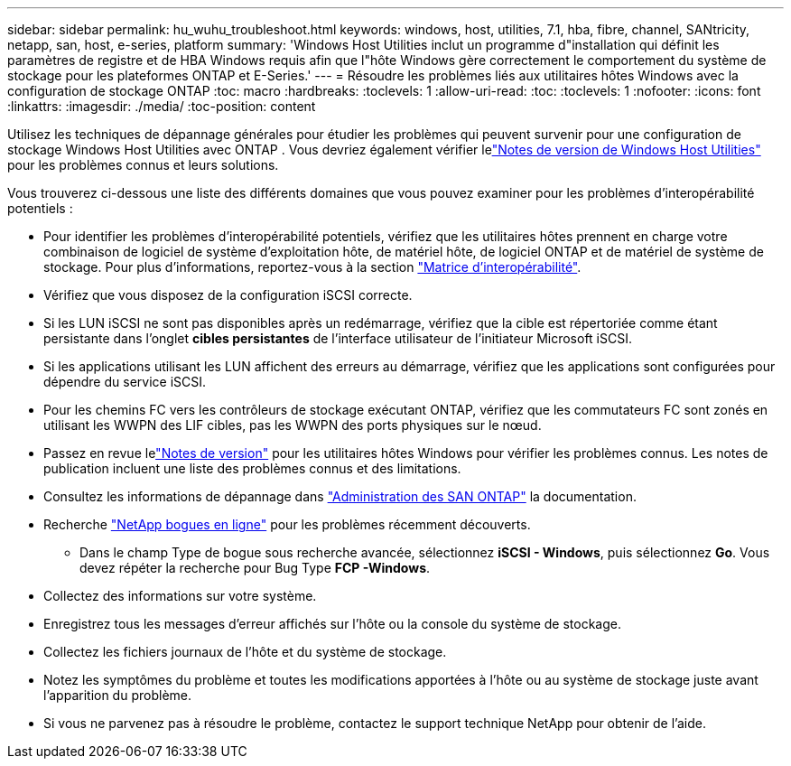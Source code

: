 ---
sidebar: sidebar 
permalink: hu_wuhu_troubleshoot.html 
keywords: windows, host, utilities, 7.1, hba, fibre, channel, SANtricity, netapp, san, host, e-series, platform 
summary: 'Windows Host Utilities inclut un programme d"installation qui définit les paramètres de registre et de HBA Windows requis afin que l"hôte Windows gère correctement le comportement du système de stockage pour les plateformes ONTAP et E-Series.' 
---
= Résoudre les problèmes liés aux utilitaires hôtes Windows avec la configuration de stockage ONTAP
:toc: macro
:hardbreaks:
:toclevels: 1
:allow-uri-read: 
:toc: 
:toclevels: 1
:nofooter: 
:icons: font
:linkattrs: 
:imagesdir: ./media/
:toc-position: content


[role="lead"]
Utilisez les techniques de dépannage générales pour étudier les problèmes qui peuvent survenir pour une configuration de stockage Windows Host Utilities avec ONTAP .  Vous devriez également vérifier lelink:hu-wuhu-release-notes.html["Notes de version de Windows Host Utilities"] pour les problèmes connus et leurs solutions.

Vous trouverez ci-dessous une liste des différents domaines que vous pouvez examiner pour les problèmes d'interopérabilité potentiels :

* Pour identifier les problèmes d'interopérabilité potentiels, vérifiez que les utilitaires hôtes prennent en charge votre combinaison de logiciel de système d'exploitation hôte, de matériel hôte, de logiciel ONTAP et de matériel de système de stockage. Pour plus d'informations, reportez-vous à la section http://mysupport.netapp.com/matrix["Matrice d'interopérabilité"^].
* Vérifiez que vous disposez de la configuration iSCSI correcte.
* Si les LUN iSCSI ne sont pas disponibles après un redémarrage, vérifiez que la cible est répertoriée comme étant persistante dans l'onglet *cibles persistantes* de l'interface utilisateur de l'initiateur Microsoft iSCSI.
* Si les applications utilisant les LUN affichent des erreurs au démarrage, vérifiez que les applications sont configurées pour dépendre du service iSCSI.
* Pour les chemins FC vers les contrôleurs de stockage exécutant ONTAP, vérifiez que les commutateurs FC sont zonés en utilisant les WWPN des LIF cibles, pas les WWPN des ports physiques sur le nœud.
* Passez en revue lelink:hu-wuhu-release-notes.html["Notes de version"] pour les utilitaires hôtes Windows pour vérifier les problèmes connus.  Les notes de publication incluent une liste des problèmes connus et des limitations.
* Consultez les informations de dépannage dans https://docs.netapp.com/us-en/ontap/san-admin/index.html["Administration des SAN ONTAP"^] la documentation.
* Recherche https://mysupport.netapp.com/site/bugs-online/product["NetApp bogues en ligne"^] pour les problèmes récemment découverts.
+
** Dans le champ Type de bogue sous recherche avancée, sélectionnez *iSCSI - Windows*, puis sélectionnez *Go*. Vous devez répéter la recherche pour Bug Type *FCP -Windows*.


* Collectez des informations sur votre système.
* Enregistrez tous les messages d'erreur affichés sur l'hôte ou la console du système de stockage.
* Collectez les fichiers journaux de l'hôte et du système de stockage.
* Notez les symptômes du problème et toutes les modifications apportées à l'hôte ou au système de stockage juste avant l'apparition du problème.
* Si vous ne parvenez pas à résoudre le problème, contactez le support technique NetApp pour obtenir de l'aide.

